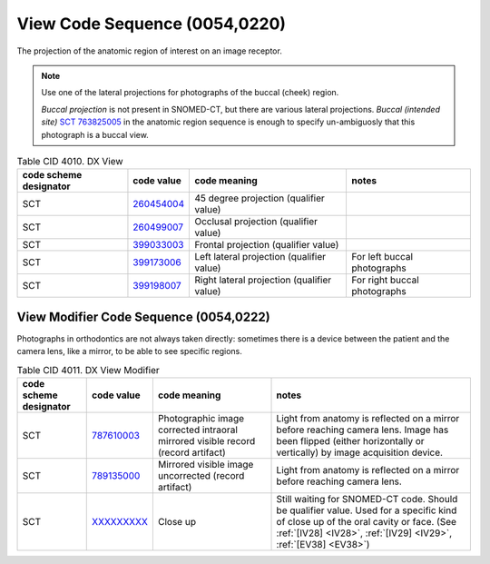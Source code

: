 .. _ViewCodeSequence:

View Code Sequence (0054,0220)
==============================

The projection of the anatomic region of interest on an image receptor.

.. note::
  Use one of the lateral projections for photographs of the buccal (cheek) region.
  
  *Buccal projection* is not present in SNOMED-CT, but there are various lateral projections. *Buccal (intended site)* `SCT 763825005 <https://browser.ihtsdotools.org/?perspective=full&conceptId1=763825005&edition=MAIN&release=&languages=en>`__ in the anatomic region sequence is enough to specify un-ambiguosly that this photograph is a buccal view. 

.. list-table:: Table CID 4010. DX View
    :header-rows: 1

    * - code scheme designator
      - code value
      - code meaning
      - notes
    * - SCT
      - `260454004 <https://browser.ihtsdotools.org/?perspective=full&conceptId1=260454004&edition=MAIN&release=&languages=en>`__
      - 45 degree projection (qualifier value)
      - 
    * - SCT
      - `260499007 <https://browser.ihtsdotools.org/?perspective=full&conceptId1=260499007&edition=MAIN&release=&languages=en>`__
      - Occlusal projection (qualifier value)
      - 
    * - SCT
      - `399033003 <https://browser.ihtsdotools.org/?perspective=full&conceptId1=399033003&edition=MAIN&release=&languages=en>`__
      - Frontal projection (qualifier value)
      - 
    * - SCT
      - `399173006 <https://browser.ihtsdotools.org/?perspective=full&conceptId1=399173006&edition=MAIN&release=&languages=en>`__
      - Left lateral projection (qualifier value)
      - For left buccal photographs
    * - SCT
      - `399198007 <https://browser.ihtsdotools.org/?perspective=full&conceptId1=399198007&edition=MAIN&release=&languages=en>`__
      - Right lateral projection (qualifier value)
      - For right buccal photographs

.. _ViewModifierCodeSequence:

View Modifier Code Sequence (0054,0222)
---------------------------------------

Photographs in orthodontics are not always taken directly: sometimes there is a
device between the patient and the camera lens, like a mirror, to be able to see
specific regions.

.. list-table:: Table CID 4011. DX View Modifier
    :header-rows: 1

    * - code scheme designator
      - code value
      - code meaning
      - notes
    * - SCT
      - `787610003 <https://browser.ihtsdotools.org/?perspective=full&conceptId1=787610003&edition=MAIN&release=&languages=en>`__
      - Photographic image corrected intraoral mirrored visible record (record artifact)
      - Light from anatomy is reflected on a mirror before reaching camera lens. Image has been flipped (either horizontally or vertically) by image acquisition device.
    * - SCT
      - `789135000 <https://browser.ihtsdotools.org/?perspective=full&conceptId1=789135000&edition=MAIN&release=&languages=en>`__
      - Mirrored visible image uncorrected (record artifact)
      - Light from anatomy is reflected on a mirror before reaching camera lens.
    * - SCT
      - `XXXXXXXXX <https://browser.ihtsdotools.org/?perspective=full&conceptId1=XXXXXXXXX&edition=MAIN&release=&languages=en>`__
      - Close up 
      - Still waiting for SNOMED-CT code. Should be qualifier value. Used for a specific kind of close up of the oral cavity or face. (See :ref:`[IV28] <IV28>`, :ref:`[IV29] <IV29>`, :ref:`[EV38] <EV38>`) 
